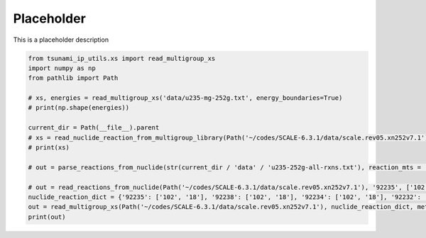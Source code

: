 
.. DO NOT EDIT.
.. THIS FILE WAS AUTOMATICALLY GENERATED BY SPHINX-GALLERY.
.. TO MAKE CHANGES, EDIT THE SOURCE PYTHON FILE:
.. "auto_examples/mg_xs_reader.py"
.. LINE NUMBERS ARE GIVEN BELOW.

.. only:: html

    .. note::
        :class: sphx-glr-download-link-note

        :ref:`Go to the end <sphx_glr_download_auto_examples_mg_xs_reader.py>`
        to download the full example code.

.. rst-class:: sphx-glr-example-title

.. _sphx_glr_auto_examples_mg_xs_reader.py:


Placeholder
===========

This is a placeholder description

.. GENERATED FROM PYTHON SOURCE LINES 7-23

.. code-block:: Python

    from tsunami_ip_utils.xs import read_multigroup_xs
    import numpy as np
    from pathlib import Path

    # xs, energies = read_multigroup_xs('data/u235-mg-252g.txt', energy_boundaries=True)
    # print(np.shape(energies))

    current_dir = Path(__file__).parent
    # xs = read_nuclide_reaction_from_multigroup_library(Path('~/codes/SCALE-6.3.1/data/scale.rev05.xn252v7.1'), '6000', 102)
    # print(xs)

    # out = parse_reactions_from_nuclide(str(current_dir / 'data' / 'u235-252g-all-rxns.txt'), reaction_mts = ['102', '18'], energy_boundaries=False)

    # out = read_reactions_from_nuclide(Path('~/codes/SCALE-6.3.1/data/scale.rev05.xn252v7.1'), '92235', ['102', '18'])
    nuclide_reaction_dict = {'92235': ['102', '18'], '92238': ['102', '18'], '92234': ['102', '18'], '92232': ['102', '18'], '94239': ['102', '18']}
    out = read_multigroup_xs(Path('~/codes/SCALE-6.3.1/data/scale.rev05.xn252v7.1'), nuclide_reaction_dict, method='small')
    print(out)

.. _sphx_glr_download_auto_examples_mg_xs_reader.py:

.. only:: html

  .. container:: sphx-glr-footer sphx-glr-footer-example

    .. container:: sphx-glr-download sphx-glr-download-jupyter

      :download:`Download Jupyter notebook: mg_xs_reader.ipynb <mg_xs_reader.ipynb>`

    .. container:: sphx-glr-download sphx-glr-download-python

      :download:`Download Python source code: mg_xs_reader.py <mg_xs_reader.py>`


.. only:: html

 .. rst-class:: sphx-glr-signature

    `Gallery generated by Sphinx-Gallery <https://sphinx-gallery.github.io>`_
